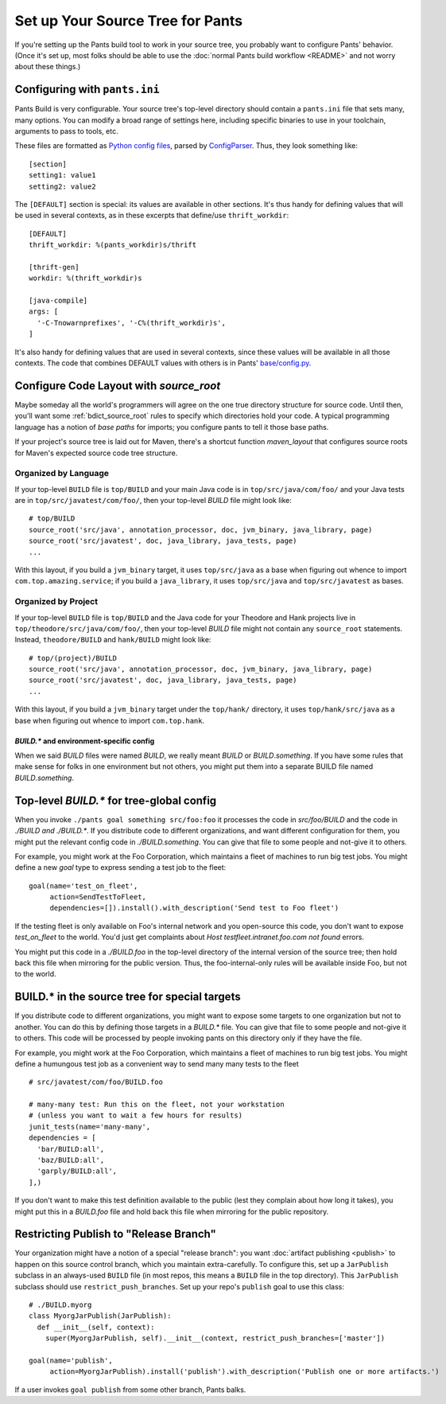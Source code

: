 #################################
Set up Your Source Tree for Pants
#################################

If you're setting up the Pants build tool to work in your source tree, you
probably want to configure Pants' behavior.  (Once it's set up, most
folks should be able to use the :doc:`normal Pants build workflow <README>`
and not worry about these things.)

.. _setup-pants-ini:

******************************
Configuring with ``pants.ini``
******************************

Pants Build is very configurable. Your source tree's top-level directory should
contain a ``pants.ini`` file that sets many, many options. You can modify a broad range of
settings here, including specific binaries to use in your toolchain,
arguments to pass to tools, etc.

These files are formatted as
`Python config files <http://docs.python.org/install/index.html#inst-config-syntax>`_,
parsed by `ConfigParser <http://docs.python.org/library/configparser.html>`_.
Thus, they look something like::

    [section]
    setting1: value1
    setting2: value2

The ``[DEFAULT]`` section is special: its values are available in other sections.
It's thus handy for defining values that will be used in several contexts, as in these
excerpts that define/use ``thrift_workdir``::

    [DEFAULT]
    thrift_workdir: %(pants_workdir)s/thrift

    [thrift-gen]
    workdir: %(thrift_workdir)s

    [java-compile]
    args: [
      '-C-Tnowarnprefixes', '-C%(thrift_workdir)s',
    ]

It's also handy for defining values that are used in several contexts, since these values
will be available in all those contexts. The code that combines DEFAULT values with
others is in Pants'
`base/config.py <https://github.com/twitter/commons/blob/master/src/python/twitter/pants/base/config.py>`_.

.. TODO update base/config.py link if/when source code moves

****************************************
Configure Code Layout with `source_root`
****************************************

Maybe someday all the world's programmers will agree on the one true directory
structure for source code. Until then, you'll want some
:ref:`bdict_source_root` rules to specify which directories hold
your code. A typical programming language has a notion of *base paths*
for imports; you configure pants to tell it those base paths.

If your project's source tree is laid out for Maven, there's a shortcut function
`maven_layout` that configures source roots for Maven's expected
source code tree structure.

Organized by Language
=====================

If your top-level ``BUILD`` file is ``top/BUILD`` and your main Java code is in
``top/src/java/com/foo/`` and your Java tests are in ``top/src/javatest/com/foo/``,
then your top-level `BUILD` file might look like::

    # top/BUILD
    source_root('src/java', annotation_processor, doc, jvm_binary, java_library, page)
    source_root('src/javatest', doc, java_library, java_tests, page)
    ...

With this layout, if you build a ``jvm_binary`` target, it uses ``top/src/java`` as
a base when figuring out whence to import ``com.top.amazing.service``; if you
build a ``java_library``, it uses ``top/src/java`` and ``top/src/javatest`` as bases.

Organized by Project
====================

If your top-level ``BUILD`` file is ``top/BUILD`` and the Java code for your
Theodore and Hank projects live in ``top/theodore/src/java/com/foo/``,
then your top-level `BUILD` file might not contain any ``source_root`` statements.
Instead, ``theodore/BUILD`` and ``hank/BUILD`` might look like::

    # top/(project)/BUILD
    source_root('src/java', annotation_processor, doc, jvm_binary, java_library, page)
    source_root('src/javatest', doc, java_library, java_tests, page)
    ...

With this layout, if you build a ``jvm_binary`` target under the ``top/hank/`` directory,
it uses ``top/hank/src/java`` as a base when figuring out whence to import ``com.top.hank``.

`BUILD.*` and environment-specific config
-----------------------------------------

When we said `BUILD` files were named `BUILD`, we really meant `BUILD`
or *BUILD*\ .\ `something`. If you have some rules that make sense for folks
in one environment but not others, you might put them into a separate
BUILD file named *BUILD*\ .\ `something`.

******************************************
Top-level `BUILD.*` for tree-global config
******************************************

When you invoke ``./pants goal something src/foo:foo`` it processes
the code in `src/foo/BUILD` and the code in `./BUILD` *and* `./BUILD.*`. If you
distribute code to different organizations, and want different configuration
for them, you might put the relevant config code in `./BUILD.something`.
You can give that file to some people and not-give it to others.

For example, you might work at the Foo Corporation, which maintains a fleet
of machines to run big test jobs. You might define a new `goal` type to
express sending a test job to the fleet::

    goal(name='test_on_fleet',
         action=SendTestToFleet,
         dependencies=[]).install().with_description('Send test to Foo fleet')

If the testing fleet is only available on Foo's internal network and you
open-source this code, you don't want to expose `test_on_fleet` to the world.
You'd just get complaints about `Host testfleet.intranet.foo.com not found`
errors.

You might put this code in a `./BUILD.foo` in the top-level directory of the
internal version of the source tree; then hold back this file when mirroring for
the public version. Thus, the foo-internal-only rules will be available
inside Foo, but not to the world.

**********************************************
BUILD.* in the source tree for special targets
**********************************************

If you distribute code to different organizations, you might want to expose some
targets to one organization but not to another. You can do this by defining
those targets in a `BUILD.*` file. You can give that file to some people and
not-give it to others. This code will be processed by people invoking pants
on this directory only if they have the file.

For example, you might work at the Foo Corporation, which maintains a fleet
of machines to run big test jobs. You might define a humungous test job
as a convenient way to send many many tests to the fleet ::

    # src/javatest/com/foo/BUILD.foo
    
    # many-many test: Run this on the fleet, not your workstation
    # (unless you want to wait a few hours for results)
    junit_tests(name='many-many',
    dependencies = [
      'bar/BUILD:all',
      'baz/BUILD:all',
      'garply/BUILD:all',
    ],)

If you don't want to make this test definition available to the public (lest
they complain about how long it takes), you might put this in a `BUILD.foo`
file and hold back this file when mirroring for the public repository.

.. _setup_publish_restrict_branch:

***************************************
Restricting Publish to "Release Branch"
***************************************

Your organization might have a notion of a special "release branch": you want
:doc:`artifact publishing <publish>`
to happen on this source control branch, which you maintain
extra-carefully. To configure this, set up a ``JarPublish``
subclass in an always-used ``BUILD`` file (in most repos, this
means a ``BUILD`` file in the top directory). This ``JarPublish``
subclass should use ``restrict_push_branches``. Set up your repo's
``publish`` goal to use this class::

    # ./BUILD.myorg
    class MyorgJarPublish(JarPublish):
      def __init__(self, context):
        super(MyorgJarPublish, self).__init__(context, restrict_push_branches=['master'])

    goal(name='publish',
         action=MyorgJarPublish).install('publish').with_description('Publish one or more artifacts.')

If a user invokes ``goal publish`` from some other branch, Pants balks.
